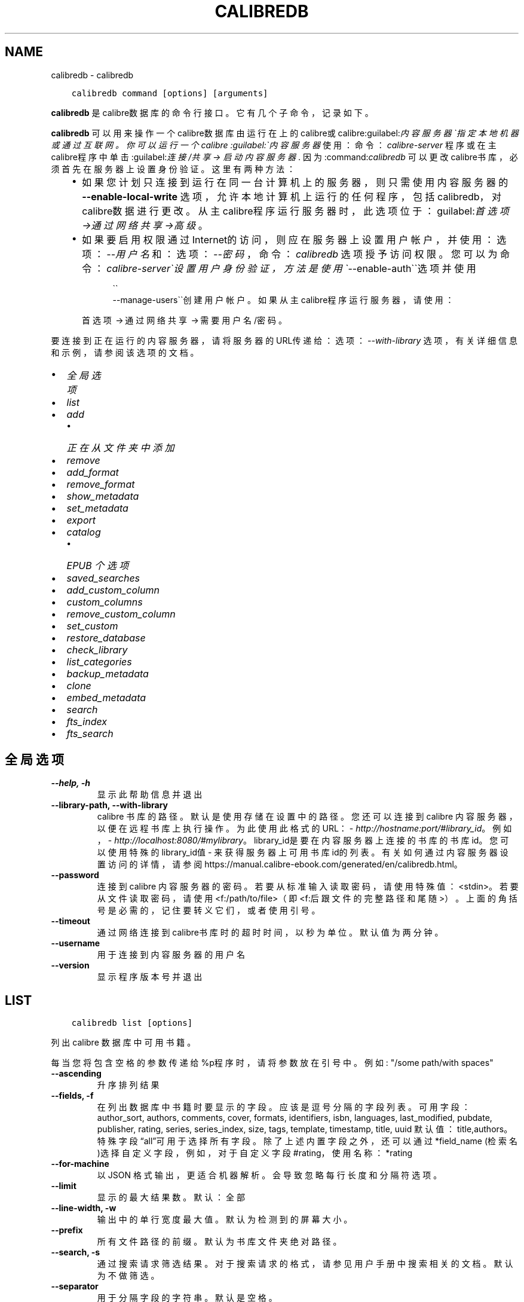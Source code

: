 .\" Man page generated from reStructuredText.
.
.
.nr rst2man-indent-level 0
.
.de1 rstReportMargin
\\$1 \\n[an-margin]
level \\n[rst2man-indent-level]
level margin: \\n[rst2man-indent\\n[rst2man-indent-level]]
-
\\n[rst2man-indent0]
\\n[rst2man-indent1]
\\n[rst2man-indent2]
..
.de1 INDENT
.\" .rstReportMargin pre:
. RS \\$1
. nr rst2man-indent\\n[rst2man-indent-level] \\n[an-margin]
. nr rst2man-indent-level +1
.\" .rstReportMargin post:
..
.de UNINDENT
. RE
.\" indent \\n[an-margin]
.\" old: \\n[rst2man-indent\\n[rst2man-indent-level]]
.nr rst2man-indent-level -1
.\" new: \\n[rst2man-indent\\n[rst2man-indent-level]]
.in \\n[rst2man-indent\\n[rst2man-indent-level]]u
..
.TH "CALIBREDB" "1" "五月 26, 2023" "6.18.0" "calibre"
.SH NAME
calibredb \- calibredb
.INDENT 0.0
.INDENT 3.5
.sp
.nf
.ft C
calibredb command [options] [arguments]
.ft P
.fi
.UNINDENT
.UNINDENT
.sp
\fBcalibredb\fP 是calibre数据库的命令行接口。它有
几个子命令，记录如下。
.sp
\fBcalibredb\fP 可以用来操作一个calibre数据库
由运行在上的calibre或calibre:guilabel:\fI内容服务器\(ga指定
本地机器或通过互联网。你可以运行一个calibre
:guilabel:\(ga内容服务器\fP 使用：命令：\fIcalibre\-server\fP
程序或在主calibre程序中单击:guilabel:\fI连接/共享 \->
启动内容服务器\fP\&. 因为:command:\fIcalibredb\fP 可以更改
calibre书库，必须首先在服务器上设置身份验证。这里
有两种方法：
.INDENT 0.0
.INDENT 3.5
.INDENT 0.0
.IP \(bu 2
如果您计划只连接到运行在同一台计算机上的服务器，
则只需使用内容服务器的 \fB\-\-enable\-local\-write\fP 选项，
允许本地计算机上运行的任何程序，包括calibredb，
对calibre数据进行更改。从主calibre程序运行服务器时，
此选项位于：guilabel:\fI首选项\->通过网络共享\->高级\fP。
.IP \(bu 2
如果要启用权限通过Internet的访问，则应在服务器上
设置用户帐户，并使用：选项：\fI\-\-用户名\fP 和：
选项：\fI\-\-密码\fP，命令：\fIcalibredb\fP 选项授予访问权限。
您可以为命令：\fIcalibre\-server\(ga设置用户身份验证，
方法是使用 \(ga\fP\-\-enable\-auth\(ga\(ga选项并使用
.INDENT 2.0
.INDENT 3.5

.nf
\(ga\(ga
.fi
\-\-manage\-users\(ga\(ga创建用户帐户。
如果从主calibre程序运行服务器，请使用：
.UNINDENT
.UNINDENT
.sp
首选项 → 通过网络共享 → 需要用户名/密码。
.UNINDENT
.UNINDENT
.UNINDENT
.sp
要连接到正在运行的内容服务器，请将服务器的URL传递给：
选项：\fI\-\-with\-library\fP 选项，有关详细信息和示例，
请参阅该选项的文档。
.INDENT 0.0
.IP \(bu 2
\fI\%全局选项\fP
.IP \(bu 2
\fI\%list\fP
.IP \(bu 2
\fI\%add\fP
.INDENT 2.0
.IP \(bu 2
\fI\%正在从文件夹中添加\fP
.UNINDENT
.IP \(bu 2
\fI\%remove\fP
.IP \(bu 2
\fI\%add_format\fP
.IP \(bu 2
\fI\%remove_format\fP
.IP \(bu 2
\fI\%show_metadata\fP
.IP \(bu 2
\fI\%set_metadata\fP
.IP \(bu 2
\fI\%export\fP
.IP \(bu 2
\fI\%catalog\fP
.INDENT 2.0
.IP \(bu 2
\fI\%EPUB 个选项\fP
.UNINDENT
.IP \(bu 2
\fI\%saved_searches\fP
.IP \(bu 2
\fI\%add_custom_column\fP
.IP \(bu 2
\fI\%custom_columns\fP
.IP \(bu 2
\fI\%remove_custom_column\fP
.IP \(bu 2
\fI\%set_custom\fP
.IP \(bu 2
\fI\%restore_database\fP
.IP \(bu 2
\fI\%check_library\fP
.IP \(bu 2
\fI\%list_categories\fP
.IP \(bu 2
\fI\%backup_metadata\fP
.IP \(bu 2
\fI\%clone\fP
.IP \(bu 2
\fI\%embed_metadata\fP
.IP \(bu 2
\fI\%search\fP
.IP \(bu 2
\fI\%fts_index\fP
.IP \(bu 2
\fI\%fts_search\fP
.UNINDENT
.SH 全局选项
.INDENT 0.0
.TP
.B \-\-help, \-h
显示此帮助信息并退出
.UNINDENT
.INDENT 0.0
.TP
.B \-\-library\-path, \-\-with\-library
calibre 书库的路径。默认是使用存储在设置中的路径。您还可以连接到 calibre 内容服务器，以便在远程书库上执行操作。为此使用此格式的URL：\fI\%http://hostname:port/#library_id\fP。例如，\fI\%http://localhost:8080/#mylibrary\fP。library_id是要在内容服务器上连接的书库的书库id。您可以使用特殊的library_id值 \- 来获得服务器上可用书库id的列表。有关如何通过内容服务器设置访问的详情，请参阅https://manual.calibre\-ebook.com/generated/en/calibredb.html。
.UNINDENT
.INDENT 0.0
.TP
.B \-\-password
连接到 calibre 内容服务器的密码。若要从标准输入读取密码，请使用特殊值：<stdin>。若要从文件读取密码，请使用<f:/path/to/file>（即<f:后跟文件的完整路径和尾随 >）。上面的角括号是必需的，记住要转义它们，或者使用引号。
.UNINDENT
.INDENT 0.0
.TP
.B \-\-timeout
通过网络连接到calibre书库时的超时时间，以秒为单位。默认值为两分钟。
.UNINDENT
.INDENT 0.0
.TP
.B \-\-username
用于连接到内容服务器的用户名
.UNINDENT
.INDENT 0.0
.TP
.B \-\-version
显示程序版本号并退出
.UNINDENT
.SH LIST
.INDENT 0.0
.INDENT 3.5
.sp
.nf
.ft C
calibredb list [options]
.ft P
.fi
.UNINDENT
.UNINDENT
.sp
列出 calibre 数据库中可用书籍。
.sp
每当您将包含空格的参数传递给%p程序时，请将参数放在引号中。例如: \(dq/some path/with spaces\(dq
.INDENT 0.0
.TP
.B \-\-ascending
升序排列结果
.UNINDENT
.INDENT 0.0
.TP
.B \-\-fields, \-f
在列出数据库中书籍时要显示的字段。应该是逗号分隔的字段列表。 可用字段： author_sort, authors, comments, cover, formats, identifiers, isbn, languages, last_modified, pubdate, publisher, rating, series, series_index, size, tags, template, timestamp, title, uuid 默认值：title,authors。特殊字段“all”可用于选择所有字段。除了上述内置字段之外，还可以通过 *field_name (检索名)选择自定义字段，例如，对于自定义字段#rating，使用名称：*rating
.UNINDENT
.INDENT 0.0
.TP
.B \-\-for\-machine
以 JSON 格式输出，更适合机器解析。会导致忽略每行长度和分隔符选项。
.UNINDENT
.INDENT 0.0
.TP
.B \-\-limit
显示的最大结果数。默认：全部
.UNINDENT
.INDENT 0.0
.TP
.B \-\-line\-width, \-w
输出中的单行宽度最大值。默认为检测到的屏幕大小。
.UNINDENT
.INDENT 0.0
.TP
.B \-\-prefix
所有文件路径的前缀。默认为书库文件夹绝对路径。
.UNINDENT
.INDENT 0.0
.TP
.B \-\-search, \-s
通过搜索请求筛选结果。对于搜索请求的格式，请参见用户手册中搜索相关的文档。默认为不做筛选。
.UNINDENT
.INDENT 0.0
.TP
.B \-\-separator
用于分隔字段的字符串。默认是空格。
.UNINDENT
.INDENT 0.0
.TP
.B \-\-sort\-by
用于对结果进行排序的字段。您可以用逗号分隔多个字段。 可用字段：author_sort, authors, comments, cover, formats, identifiers, isbn, languages, last_modified, pubdate, publisher, rating, series, series_index, size, tags, template, timestamp, title, uuid 默认值： id
.UNINDENT
.INDENT 0.0
.TP
.B \-\-template
如果 \fB\(dq\fPtemplate\fB\(dq\fP在字段列表中，则要运行的模板。默认值：无
.UNINDENT
.INDENT 0.0
.TP
.B \-\-template_file, \-t
如果\fB\(dq\fPtemplate\fB\(dq\fP 在字段列表中，则包含要运行的模板的文件的路径。默认值：无
.UNINDENT
.INDENT 0.0
.TP
.B \-\-template_heading
模板栏的标题。默认值 template. 如果设置了选项:option:\fI\-\-for\-machine\fP ，则忽略此选项
.UNINDENT
.SH ADD
.INDENT 0.0
.INDENT 3.5
.sp
.nf
.ft C
calibredb add [选项] file1 file2 file3 ...
.ft P
.fi
.UNINDENT
.UNINDENT
.sp
将指定文件当做书籍添加到数据库。你可以指定目录，请查看下面目录相关选项。
.sp
每当您将包含空格的参数传递给%p程序时，请将参数放在引号中。例如: \(dq/some path/with spaces\(dq
.INDENT 0.0
.TP
.B \-\-authors, \-a
设置已添加书籍的作者
.UNINDENT
.INDENT 0.0
.TP
.B \-\-automerge, \-m
如果找到具有类似书名和作者的书籍，自动将输入格式(文件)合并到现有书籍记录中。值“Ignore”表示丢弃重复的格式。值“overwrite”表示书库中的重复格式将被新添加的文件覆盖。值“new_record”表示将重复的格式放入新的书籍记录中。
.UNINDENT
.INDENT 0.0
.TP
.B \-\-cover, \-c
设置已添加书籍的封面路径
.UNINDENT
.INDENT 0.0
.TP
.B \-\-duplicates, \-d
即使已经存在，也添加书籍到数据库中。 根据书名和作者进行比较。 请注意，:option:
.nf
\(ga
.fi
\-\-automerge\(ga选项优先。
.UNINDENT
.INDENT 0.0
.TP
.B \-\-empty, \-e
添加空白书籍(无格式书籍)
.UNINDENT
.INDENT 0.0
.TP
.B \-\-identifier, \-I
设置书籍标识符，例如 \-I asin:XXX \-I isbn:YYY
.UNINDENT
.INDENT 0.0
.TP
.B \-\-isbn, \-i
设置已添加书籍的ISBN
.UNINDENT
.INDENT 0.0
.TP
.B \-\-languages, \-l
逗号分割的语言列表（最好使用 ISO639 语言代码，尽管也能识别某些语言名称）
.UNINDENT
.INDENT 0.0
.TP
.B \-\-series, \-s
为添加的书籍设置丛书
.UNINDENT
.INDENT 0.0
.TP
.B \-\-series\-index, \-S
为添加的书籍设置丛书编号
.UNINDENT
.INDENT 0.0
.TP
.B \-\-tags, \-T
设置已添加书籍的标签
.UNINDENT
.INDENT 0.0
.TP
.B \-\-title, \-t
设置已添加书籍的书名
.UNINDENT
.SS 正在从文件夹中添加
.sp
用于控制从文件夹添加书籍的选项。默认情况下，只能添加那些受支持的电子书格式的文件。
.INDENT 0.0
.TP
.B \-\-add
文件名(规则为模糊匹配即glob)规则，在扫描文件夹中的文件时将添加与此规则匹配的文件，即使这些文件不是已知的电子书文件格式。可以多次指定多个规则。
.UNINDENT
.INDENT 0.0
.TP
.B \-\-ignore
文件名规则 (规则为模糊匹配即glob) ，在扫描文件夹中的文件时，与此规则匹配的文件将被忽略。可以多次指定多个规则。例如：*.pdf将忽略所有PDF文件
.UNINDENT
.INDENT 0.0
.TP
.B \-\-one\-book\-per\-directory, \-1
假设每个文件夹只有一本逻辑书籍，并且其中的所有文件都是该书籍的不同格式
.UNINDENT
.INDENT 0.0
.TP
.B \-\-recurse, \-r
递归处理文件夹
.UNINDENT
.SH REMOVE
.INDENT 0.0
.INDENT 3.5
.sp
.nf
.ft C
calibredb remove ids
.ft P
.fi
.UNINDENT
.UNINDENT
.sp
从数据库删除指定id的书籍。id为以逗号分隔的 id 号列表（你可以使用搜索命令来获得 id 号）。例如，23,34,57\-85（如果指定一个区间，该区间的最后一个数字不会被包括在内）。
.sp
每当您将包含空格的参数传递给%p程序时，请将参数放在引号中。例如: \(dq/some path/with spaces\(dq
.INDENT 0.0
.TP
.B \-\-permanent
不要使用回收站
.UNINDENT
.SH ADD_FORMAT
.INDENT 0.0
.INDENT 3.5
.sp
.nf
.ft C
calibredb add_format [options] id ebook_file
.ft P
.fi
.UNINDENT
.UNINDENT
.sp
将 ebook_file中的电子书添加到由id标识的书籍的可用格式中。您可以使用搜索命令获取id。如果格式已经存在，则替换它，除非指定了不替换选项。
.sp
每当您将包含空格的参数传递给%p程序时，请将参数放在引号中。例如: \(dq/some path/with spaces\(dq
.INDENT 0.0
.TP
.B \-\-as\-extra\-data\-file
将文件作为额外的数据文件而不是电子书格式添加到书籍中
.UNINDENT
.INDENT 0.0
.TP
.B \-\-dont\-replace
如果格式已经存在不要替换它
.UNINDENT
.SH REMOVE_FORMAT
.INDENT 0.0
.INDENT 3.5
.sp
.nf
.ft C
calibredb remove_format [options] id fmt
.ft P
.fi
.UNINDENT
.UNINDENT
.sp
从ID标识的逻辑书籍中删除特定格式\- fmt。你可以通过使用搜索命令获取id。fmt 应该是形如LRF或TXT或EPUB的一个文件扩展名。如果逻辑书籍没有 fmt 可用则什么也不做。
.sp
每当您将包含空格的参数传递给%p程序时，请将参数放在引号中。例如: \(dq/some path/with spaces\(dq
.SH SHOW_METADATA
.INDENT 0.0
.INDENT 3.5
.sp
.nf
.ft C
calibredb show_metadata [options] id
.ft P
.fi
.UNINDENT
.UNINDENT
.sp
显示在 calibre 数据库中存储的指定id的书籍的元数据。
id是来自搜索命令的id号。
.sp
每当您将包含空格的参数传递给%p程序时，请将参数放在引号中。例如: \(dq/some path/with spaces\(dq
.INDENT 0.0
.TP
.B \-\-as\-opf
以OPF格式(XML)打印元数据
.UNINDENT
.SH SET_METADATA
.INDENT 0.0
.INDENT 3.5
.sp
.nf
.ft C
calibredb set_metadata [options] book_id [/path/to/metadata.opf]
.ft P
.fi
.UNINDENT
.UNINDENT
.sp
根据OPF文件\-\-metadata.opf设置存储在 calibre 数据库中的以book_id标识的书籍的元数据。
book_id是来自搜索命令的id号。您可以通过使用\-\-as\-opf切换到show_metadata命令来快速
了解OPF格式。还可以用\-\-field选项设置各个字段的元数据。如果使用\-\-field选项则
不需要指定OPF文件。
.sp
每当您将包含空格的参数传递给%p程序时，请将参数放在引号中。例如: \(dq/some path/with spaces\(dq
.INDENT 0.0
.TP
.B \-\-field, \-f
设置字段。格式是field_name:value，例如：\fI\%\-\-field\fP tags:tag1,tag2。使用:option:\fI\-\-list\-fields\(ga来获取所有字段名称的列表。你可以多次指定此选项来设置多个字段。注意：对于语言，你必须使用ISO639语言代码（例如en代表英文，fr代表法语等）。对于书籍标识符，语法是:option:\fP\-\-field\(ga identifiers:isbn:XXXX,doi:YYYYY。对于布尔(是/否)字段使用true 和 false 或者 yes 和 no。
.UNINDENT
.INDENT 0.0
.TP
.B \-\-list\-fields, \-l
列出可用于:option:
.nf
\(ga
.fi
\-\-field\(ga选项的元数据字段名称
.UNINDENT
.SH EXPORT
.INDENT 0.0
.INDENT 3.5
.sp
.nf
.ft C
calibredb export [options] ids
.ft P
.fi
.UNINDENT
.UNINDENT
.sp
导出指定id(以逗号分隔的列表)的书籍至文件系统。
导出操作将保存书籍的所有格式，以及其封面和元数据(保存
至一个opf文件)。也会保存与书籍相关联的任何额外的数据文件。
你可以使用搜索命令来获得id。
.sp
每当您将包含空格的参数传递给%p程序时，请将参数放在引号中。例如: \(dq/some path/with spaces\(dq
.INDENT 0.0
.TP
.B \-\-all
导出数据库中所有的书籍，忽略列表中的id。
.UNINDENT
.INDENT 0.0
.TP
.B \-\-dont\-asciiize
让calibre将文件名中的所有非英文字符转换成英文对应字符。如果保存到不完全支持Unicode文件名的旧文件系统中，这将非常有用。 设定此项将关闭此操作。
.UNINDENT
.INDENT 0.0
.TP
.B \-\-dont\-save\-cover
通常，calibre将把封面保存为单独文件，和电子书文件一起生成。 设定此项将关闭此操作。
.UNINDENT
.INDENT 0.0
.TP
.B \-\-dont\-save\-extra\-files
保存书籍时保存与书籍关联的所有数据文件 设定此项将关闭此操作。
.UNINDENT
.INDENT 0.0
.TP
.B \-\-dont\-update\-metadata
通常，calibre将根据calibre书库中的信息更新保存的文件的元数据。这会使保存到硬盘变慢一些。 设定此项将关闭此操作。
.UNINDENT
.INDENT 0.0
.TP
.B \-\-dont\-write\-opf
通常，calibre 将会把元数据写入单独的 OPF 文件，和电子书文件一起生成。 设定此项将关闭此操作。
.UNINDENT
.INDENT 0.0
.TP
.B \-\-formats
要保存的每本书籍的逗号分割的格式列表。默认保存所有可用格式。
.UNINDENT
.INDENT 0.0
.TP
.B \-\-progress
报告进展
.UNINDENT
.INDENT 0.0
.TP
.B \-\-replace\-whitespace
用下划线替换空格。
.UNINDENT
.INDENT 0.0
.TP
.B \-\-single\-dir
导出所有书籍到单个文件夹
.UNINDENT
.INDENT 0.0
.TP
.B \-\-template
该模板用来控制保存到设备的文件的文件名和文件夹结构。默认是\fB\(dq\fP{author_sort}/{title}/{title} \- {authors}\fB\(dq\fP，它将把书籍保存到每个作者名命名的文件夹中，书籍文件名由书名和作者构成。可用的控制项是: {author_sort, authors, id, isbn, languages, last_modified, pubdate, publisher, rating, series, series_index, tags, timestamp, title}
.UNINDENT
.INDENT 0.0
.TP
.B \-\-timefmt
显示日期的格式。%d \- 天, %b \- 月, %m \- 月份数字, %Y \- 年。默认是: %b, %Y
.UNINDENT
.INDENT 0.0
.TP
.B \-\-to\-dir
导出书籍到指定文件夹。默认为 .
.UNINDENT
.INDENT 0.0
.TP
.B \-\-to\-lowercase
将路径转为小写。
.UNINDENT
.SH CATALOG
.INDENT 0.0
.INDENT 3.5
.sp
.nf
.ft C
calibredb catalog /path/to/destination.(csv|epub|mobi|xml...) [options]
.ft P
.fi
.UNINDENT
.UNINDENT
.sp
Export a \fBcatalog\fP in format specified by path/to/destination extension.
Options control how entries are displayed in the generated \fBcatalog\fP output.
Note that different \fBcatalog\fP formats support different sets of options. To
see the different options, specify the name of the output file and then the
\-\-help option.
.sp
每当您将包含空格的参数传递给%p程序时，请将参数放在引号中。例如: \(dq/some path/with spaces\(dq
.INDENT 0.0
.TP
.B \-\-ids, \-i
要编目的逗号分割的数据库ID列表。 一旦声明，则忽略 \fI\%\-\-search\fP  默认值：all
.UNINDENT
.INDENT 0.0
.TP
.B \-\-search, \-s
按搜索查询筛选结果。搜索查询格式请参见用户手册中搜索相关内容。默认：no filtering
.UNINDENT
.INDENT 0.0
.TP
.B \-\-verbose, \-v
显示详细输出信息。有利于调试
.UNINDENT
.SS EPUB 个选项
.INDENT 0.0
.TP
.B \-\-catalog\-title
生成书目的标题，用作元数据中的书名。 默认值：\fB\(aq\fPMy Books\fB\(aq\fP 适用于：AZW3，ePub，MOBI 等输出格式
.UNINDENT
.INDENT 0.0
.TP
.B \-\-cross\-reference\-authors
为具有多个作者的书籍在作者部分中创建交叉引用。 默认值: \fB\(aq\fPFalse\fB\(aq\fP 适用于: AZW3, EPUB, MOBI输出格式
.UNINDENT
.INDENT 0.0
.TP
.B \-\-debug\-pipeline
将转换过程的不同阶段分别保存输出到指定文件夹。如果您检查在转换过程的哪个阶段发生了错误，这非常有用。 默认: \fB\(aq\fPNone\fB\(aq\fP 适用于: AZW3, EPUB, MOBI 的输出格式
.UNINDENT
.INDENT 0.0
.TP
.B \-\-exclude\-genre
用正则表达式描述要排除的视为类型的标签。 默认值： \fB\(aq\fP[.+]|^+$\fB\(aq\fP 不包括括号内的标签，例如 \fB\(aq\fP[Project Gutenberg]\fB\(aq\fP, 和 \fB\(aq\fP+\fB\(aq\fP, 默认的用于阅读书籍的标签。 适用于： AZW3, EPUB, MOBI 输出格式
.UNINDENT
.INDENT 0.0
.TP
.B \-\-exclusion\-rules
指定用于从生成的书目中排除书籍的规则。 排除规则的模型是(\fB\(aq\fP<rule name>\fB\(aq\fP,\fB\(aq\fP标签\fB\(aq\fP,\fB\(aq\fP<comma\-separated list of tags>\fB\(aq\fP) 或(\fB\(aq\fP<rule name>\fB\(aq\fP,\fB\(aq\fP<custom column>\fB\(aq\fP,\fB\(aq\fP<pattern>\fB\(aq\fP)。 例如： ((\fB\(aq\fP存档的书籍\fB\(aq\fP,\fB\(aq\fP#status\fB\(aq\fP\fB\(aq\fP,\fB\(aq\fP已存档\fB\(aq\fP),) 将在自定义栏目“status\fB\(aq\fP”中排除值为“已存档”的书籍。定义多个规则时，将应用所有规则。 默认: \fB\(dq\fP((\fB\(aq\fPCatalogs\fB\(aq\fP,\fB\(aq\fPTags\fB\(aq\fP,\fB\(aq\fPCatalog\fB\(aq\fP),)\fB\(dq\fP 适用于：AZW3, EPUB, MOBI 输出格式
.UNINDENT
.INDENT 0.0
.TP
.B \-\-generate\-authors
书目中包括“作者”部分。 默认值： \fB\(aq\fPFalse\fB\(aq\fP 适用于： AZW3, EPUB, MOBI 输出格式
.UNINDENT
.INDENT 0.0
.TP
.B \-\-generate\-descriptions
书目中包括“描述”部分。 默认值： \fB\(aq\fPFalse\fB\(aq\fP 适用于： AZW3, EPUB, MOBI 输出格式
.UNINDENT
.INDENT 0.0
.TP
.B \-\-generate\-genres
书目中包括“类型”部分。 默认值： \fB\(aq\fPFalse\fB\(aq\fP 适用于： AZW3, EPUB, MOBI 输出格式
.UNINDENT
.INDENT 0.0
.TP
.B \-\-generate\-recently\-added
书目中包括“入库日期”部分。 默认值： \fB\(aq\fPFalse\fB\(aq\fP 适用于： AZW3, EPUB, MOBI 输出格式
.UNINDENT
.INDENT 0.0
.TP
.B \-\-generate\-series
书目中包括“丛书”部分。 默认值： \fB\(aq\fPFalse\fB\(aq\fP 适用于： AZW3, EPUB, MOBI 输出格式
.UNINDENT
.INDENT 0.0
.TP
.B \-\-generate\-titles
书目中包括“书名”部分。 默认值： \fB\(aq\fPFalse\fB\(aq\fP 适用于： AZW3, EPUB, MOBI 输出格式
.UNINDENT
.INDENT 0.0
.TP
.B \-\-genre\-source\-field
“类型”部分的源字段。 默认值： \fB\(aq\fP标签\fB\(aq\fP 适用于： AZW3, EPUB, MOBI 输出格式
.UNINDENT
.INDENT 0.0
.TP
.B \-\-header\-note\-source\-field
包含要插入到描述的头部位置的批注文本的自定义字段。 默认值: \fB\(aq\fP\fB\(aq\fP 适用于: AZW3, EPUB, MOBI输出格式
.UNINDENT
.INDENT 0.0
.TP
.B \-\-merge\-comments\-rule
#<custom field>:[before|after]:[True|False] 设置:  <custom field> 自定义字段包含与书籍简介合并的内容批注  [before|after] 书籍简介相关的内容批注的位置  [True|False] \- 在内容批注和书籍简介之间插入水平线 默认值: \fB\(aq\fP::\fB\(aq\fP 适用于: AZW3, EPUB, MOBI 输出格式
.UNINDENT
.INDENT 0.0
.TP
.B \-\-output\-profile
指定\fB\(aq\fP输出配置\fB\(aq\fP。在某些情况下，输出配置用于优化某些设备的书目。例如，\fB\(aq\fPkindle\fB\(aq\fP 或 \fB\(aq\fPkindle_dx\fB\(aq\fP 生成带章节和文章的目录结构。默认：\fB\(aq\fPNone\fB\(aq\fP 适用于：AZW3、EPUB、MOBI 等输出格式
.UNINDENT
.INDENT 0.0
.TP
.B \-\-prefix\-rules
指定用于包含表示已读书籍，愿望清单和其他用户指定前缀的前缀的规则。前缀规则的模型  (\fB\(aq\fP<rule name>\fB\(aq\fP,\fB\(aq\fP<source field>\fB\(aq\fP,\fB\(aq\fP<pattern>\fB\(aq\fP,\fB\(aq\fP<prefix>\fB\(aq\fP)。 当定义了多个规则时，将使用第一个匹配规则 默认规则:\fB\(dq\fP((\fB\(aq\fPRead books\fB\(aq\fP,\fB\(aq\fPtags\fB\(aq\fP,\fB\(aq\fP+\fB\(aq\fP,\fB\(aq\fP✓\fB\(aq\fP),(\fB\(aq\fPWishlist item\fB\(aq\fP,\fB\(aq\fPtags\fB\(aq\fP,\fB\(aq\fPWishlist\fB\(aq\fP,\fB\(aq\fP×\fB\(aq\fP))\fB\(dq\fP适用于：AZW3, EPUB, MOBI 输出格式
.UNINDENT
.INDENT 0.0
.TP
.B \-\-preset
使用GUI书目生成器创建的命名预设。 预设指定用于构建书目的所有设置。 默认值: \fB\(aq\fPNone\fB\(aq\fP 适用于: AZW3, EPUB, MOBI 输出格式
.UNINDENT
.INDENT 0.0
.TP
.B \-\-thumb\-width
书目中书籍封面的大小提示(英寸)。 范围： 1.0 \- 2.0 默认值： \fB\(aq\fP1.0\fB\(aq\fP 适用于： AZW3, EPUB, MOBI 输出格式
.UNINDENT
.INDENT 0.0
.TP
.B \-\-use\-existing\-cover
在生成书目时替换现有的封面。 默认值： \fB\(aq\fPFalse\fB\(aq\fP 适用于： AZW3, EPUB, MOBI 输出格式
.UNINDENT
.SH SAVED_SEARCHES
.INDENT 0.0
.INDENT 3.5
.sp
.nf
.ft C
calibredb saved_searches [options] (list|add|remove)
.ft P
.fi
.UNINDENT
.UNINDENT
.sp
管理存储在此数据库中的搜索记录。
如果尝试添加已经存在的一个名称查询，
则它将被替换。
.sp
用于添加的语法：
.sp
calibredb \fBsaved_searches\fP add search_name search_expression
.sp
用于删除的语法：
.sp
calibredb \fBsaved_searches\fP remove search_name
.sp
每当您将包含空格的参数传递给%p程序时，请将参数放在引号中。例如: \(dq/some path/with spaces\(dq
.SH ADD_CUSTOM_COLUMN
.INDENT 0.0
.INDENT 3.5
.sp
.nf
.ft C
calibredb add_custom_column [options] label name datatype
.ft P
.fi
.UNINDENT
.UNINDENT
.sp
创建一个自定义栏目，栏目名为你自定义的名称，不能包含空格或冒号。数据类型可为：bool, comments, composite, datetime, enumeration, float, int, rating, series, text
.sp
每当您将包含空格的参数传递给%p程序时，请将参数放在引号中。例如: \(dq/some path/with spaces\(dq
.INDENT 0.0
.TP
.B \-\-display
用于自定义如何解释此栏目中的数据的选项的字典。这是一个JSON字符串。对于枚举栏目，使用 \fI\%\-\-display\fP\fB\(dq\fP{\e \fB\(dq\fPenum_values\e \fB\(dq\fP:[\e \fB\(dq\fPval1\e \fB\(dq\fP, \e \fB\(dq\fPval2\e \fB\(dq\fP]}\fB\(dq\fP 有许多选项可以进入显示变量，按栏目类型的选项是： composite: composite_template, composite_sort, make_category,contains_html, use_decorations datetime: date_format enumeration: enum_values, enum_colors, use_decorations int, float: number_format text: is_names, use_decorations 找到适当组合的最好方法是在GUI中创建适当类型的自定义栏目，然后查看书籍的备份OPF（确保自从添加该栏目以后已经创建了新的OPF）。在OPF中的新栏目中，你将看到JSON的“显示”。
.UNINDENT
.INDENT 0.0
.TP
.B \-\-is\-multiple
此栏目存储类似标签的数据(例如，多个逗号分隔的值)。仅当数据类型为文本时才适用。
.UNINDENT
.SH CUSTOM_COLUMNS
.INDENT 0.0
.INDENT 3.5
.sp
.nf
.ft C
calibredb custom_columns [options]
.ft P
.fi
.UNINDENT
.UNINDENT
.sp
列出可用的自定义栏目。显示栏目标签和id。
.sp
每当您将包含空格的参数传递给%p程序时，请将参数放在引号中。例如: \(dq/some path/with spaces\(dq
.INDENT 0.0
.TP
.B \-\-details, \-d
显示每个栏目的详情。
.UNINDENT
.SH REMOVE_CUSTOM_COLUMN
.INDENT 0.0
.INDENT 3.5
.sp
.nf
.ft C
calibredb remove_custom_column [options] label
.ft P
.fi
.UNINDENT
.UNINDENT
.sp
删除由标签标识的自定义栏目。可以使用custom_columns command命令查看可用栏目。
.sp
每当您将包含空格的参数传递给%p程序时，请将参数放在引号中。例如: \(dq/some path/with spaces\(dq
.INDENT 0.0
.TP
.B \-\-force, \-f
无需确认
.UNINDENT
.SH SET_CUSTOM
.INDENT 0.0
.INDENT 3.5
.sp
.nf
.ft C
calibredb set_custom [options] column id value
.ft P
.fi
.UNINDENT
.UNINDENT
.sp
为 id 标识的书籍设置自定义栏目的值。
您可以使用搜索命令获取id列表。
您可以使用 custom_columns 命令获取自定义栏目名的列表。
.sp
每当您将包含空格的参数传递给%p程序时，请将参数放在引号中。例如: \(dq/some path/with spaces\(dq
.INDENT 0.0
.TP
.B \-\-append, \-a
如果栏目可以有多个值，将指定值添加到已有值之后，而非覆盖已有值。
.UNINDENT
.SH RESTORE_DATABASE
.INDENT 0.0
.INDENT 3.5
.sp
.nf
.ft C
calibredb restore_database [options]
.ft P
.fi
.UNINDENT
.UNINDENT
.sp
从calibre书库每个文件夹中的OPF文件含有的元数据恢复此数据库，如果你的metadata.db文件已损坏，此方法很有用。
.sp
警告：此命令会完全重新生成数据库。你会丢失所有搜索记录，自定义分类，元数据处理规则，已保存的每本书的转换设置和自定义的新闻获取规则。恢复的元数据和OPF文件中的一样准确。
.sp
每当您将包含空格的参数传递给%p程序时，请将参数放在引号中。例如: \(dq/some path/with spaces\(dq
.INDENT 0.0
.TP
.B \-\-really\-do\-it, \-r
确认恢复。除非指定了此选项，否则命令不会运行。
.UNINDENT
.SH CHECK_LIBRARY
.INDENT 0.0
.INDENT 3.5
.sp
.nf
.ft C
calibredb check_library [options]
.ft P
.fi
.UNINDENT
.UNINDENT
.sp
对书库的文件系统执行一些检查。报告是invalid_titles, extra_titles, invalid_authors, extra_authors, missing_formats, extra_formats, extra_files, missing_covers, extra_covers, failed_folders
.sp
每当您将包含空格的参数传递给%p程序时，请将参数放在引号中。例如: \(dq/some path/with spaces\(dq
.INDENT 0.0
.TP
.B \-\-csv, \-c
以 CSV 输出
.UNINDENT
.INDENT 0.0
.TP
.B \-\-ignore_extensions, \-e
逗号分隔的将被忽略的扩展名列表。 默认值：all
.UNINDENT
.INDENT 0.0
.TP
.B \-\-ignore_names, \-n
逗号分隔的将被忽略的名称列表。 默认值：all
.UNINDENT
.INDENT 0.0
.TP
.B \-\-report, \-r
逗号分隔的报告列表。 默认值: all
.UNINDENT
.INDENT 0.0
.TP
.B \-\-vacuum\-fts\-db
清空全文搜索数据库。根据数据库的大小，这可能会非常慢并且占用大量内存。
.UNINDENT
.SH LIST_CATEGORIES
.INDENT 0.0
.INDENT 3.5
.sp
.nf
.ft C
calibredb list_categories [options]
.ft P
.fi
.UNINDENT
.UNINDENT
.sp
在数据库中生成一个类别信息的报告。
该信息与分类浏览器中显示的信息相同。
.sp
每当您将包含空格的参数传递给%p程序时，请将参数放在引号中。例如: \(dq/some path/with spaces\(dq
.INDENT 0.0
.TP
.B \-\-categories, \-r
逗号分隔类别列表检索名。默认值：全部
.UNINDENT
.INDENT 0.0
.TP
.B \-\-csv, \-c
以 CSV 输出
.UNINDENT
.INDENT 0.0
.TP
.B \-\-dialect
产生CSV文件的类型。选择：excel, excel\-tab, unix
.UNINDENT
.INDENT 0.0
.TP
.B \-\-item_count, \-i
只输出每个类别中的项(标签、作者等)的数目，而不是类别内的每项包含的书籍数
.UNINDENT
.INDENT 0.0
.TP
.B \-\-width, \-w
输出中的单行宽度最大值。默认为检测到的屏幕大小。
.UNINDENT
.SH BACKUP_METADATA
.INDENT 0.0
.INDENT 3.5
.sp
.nf
.ft C
calibredb backup_metadata [options]
.ft P
.fi
.UNINDENT
.UNINDENT
.sp
将存储在数据库中的元数据备份到每个书籍文件夹中的
单个OPF文件中。这通常是自动的，但是您可以运行
此命令来强制重新生成OPF文件，并使用\-\-all选项。
.sp
请注意，通常不需要这样做，因为每次元数据更改时，
OPF文件都会自动备份。
.sp
每当您将包含空格的参数传递给%p程序时，请将参数放在引号中。例如: \(dq/some path/with spaces\(dq
.INDENT 0.0
.TP
.B \-\-all
通常，此命令只对OPF文件过期的书籍有效。这个选项使它在所有的书籍上运行。
.UNINDENT
.SH CLONE
.INDENT 0.0
.INDENT 3.5
.sp
.nf
.ft C
calibredb clone path/to/new/library
.ft P
.fi
.UNINDENT
.UNINDENT
.sp
创建当前书库的副本。这将创建一个新的、空的书库，它所有的自定义栏目、虚拟书库和其他设置与当前书库相同。
.sp
副本书库将没有任何书籍。如果您想要创建一个完整的副本书库，包括所有的书籍，那么只需使用您的文件系统工具来复制书库文件夹。
.sp
每当您将包含空格的参数传递给%p程序时，请将参数放在引号中。例如: \(dq/some path/with spaces\(dq
.SH EMBED_METADATA
.INDENT 0.0
.INDENT 3.5
.sp
.nf
.ft C
calibredb embed_metadata [options] book_id
.ft P
.fi
.UNINDENT
.UNINDENT
.sp
通过calibre 数据库中的元数据更新存储在 calibre 书库中的实际书籍文件中的元数据。
通常，只有从 calibre 导出文件时才更新元数据，如果希望文件就地更新，则此命
令很有用。请注意，不同的文件格式支持不同数量的元数据。你可以使用book_id
的特殊值“all”来更新所有书籍中的元数据。还可以指定许多由空格分隔的书籍id
和由连字符分隔的ID区间。例如：calibredb \fBembed_metadata\fP 1 2 10\-15 23
.sp
每当您将包含空格的参数传递给%p程序时，请将参数放在引号中。例如: \(dq/some path/with spaces\(dq
.INDENT 0.0
.TP
.B \-\-only\-formats, \-f
只更新指定格式的文件中的元数据。可为多种格式指定多次。默认情况下，所有格式都会更新。
.UNINDENT
.SH SEARCH
.INDENT 0.0
.INDENT 3.5
.sp
.nf
.ft C
calibredb search [options] search expression
.ft P
.fi
.UNINDENT
.UNINDENT
.sp
搜索书库中指定的搜索项，返回与搜索表达式匹配的以逗号分隔的书籍id列表。输出格式对于输入接受id列表的其他命令非常有用。
搜索表达式可以是来自calibre强大的搜索查询语言中的任何内容，例如：calibredb searchauthor:asimov \(aqtitle:\(dqi robot\(dq\(aq
.sp
每当您将包含空格的参数传递给%p程序时，请将参数放在引号中。例如: \(dq/some path/with spaces\(dq
.INDENT 0.0
.TP
.B \-\-limit, \-l
返回的最大结果数。默认是所有结果。
.UNINDENT
.SH FTS_INDEX
.INDENT 0.0
.INDENT 3.5
.sp
.nf
.ft C
calibredb fts_index [options] enable/disable/status/reindex
.ft P
.fi
.UNINDENT
.UNINDENT
.sp
控制全文搜索索引进程。
.INDENT 0.0
.TP
.B enable
启用此书库的全文索引
.TP
.B disable
关闭此书库的全文索引
.TP
.B status
显示当前索引的状态
.TP
.B reindex
.INDENT 7.0
.INDENT 3.5
可用于重新索引特定书籍或
整个书库。要重新索引特定书籍
请在reindex命令后将书籍id指定为
.UNINDENT
.UNINDENT
.INDENT 7.0
.TP
.B 附加参数。如果未指定书籍id，则会重新
索引整个书库。
.UNINDENT
.UNINDENT
.sp
每当您将包含空格的参数传递给%p程序时，请将参数放在引号中。例如: \(dq/some path/with spaces\(dq
.INDENT 0.0
.TP
.B \-\-indexing\-speed
索引的速度。使用fast可使用所有计算机资源进行快速索引，使用slow可使用较少的资源进行索引。请注意，每次调用索引后，索引速度都会重置为slow。
.UNINDENT
.INDENT 0.0
.TP
.B \-\-wait\-for\-completion
等待所有书籍都编入索引，定期显示索引进度
.UNINDENT
.SH FTS_SEARCH
.INDENT 0.0
.INDENT 3.5
.sp
.nf
.ft C
calibredb fts_search [options]  search expression
.ft P
.fi
.UNINDENT
.UNINDENT
.sp
对整个书库或其子集进行全文搜索。
.sp
每当您将包含空格的参数传递给%p程序时，请将参数放在引号中。例如: \(dq/some path/with spaces\(dq
.INDENT 0.0
.TP
.B \-\-do\-not\-match\-on\-related\-words
只匹配精确的字词而不是相关的字词。因此，correction将与orrecting不匹配。
.UNINDENT
.INDENT 0.0
.TP
.B \-\-include\-snippets
包括每个匹配项相关的文本片段。请注意，这会使搜索速度慢得多。
.UNINDENT
.INDENT 0.0
.TP
.B \-\-indexing\-threshold
允许搜索前必须索引多少书库，以百分比表示。默认为90
.UNINDENT
.INDENT 0.0
.TP
.B \-\-match\-end\-marker
用于标示文本段内匹配单词的结尾的标记
.UNINDENT
.INDENT 0.0
.TP
.B \-\-match\-start\-marker
用于标示文本段内匹配单词的开头的标记
.UNINDENT
.INDENT 0.0
.TP
.B \-\-output\-format
输出搜索结果的格式。纯文本为“text”，JSON输出为“json”。
.UNINDENT
.INDENT 0.0
.TP
.B \-\-restrict\-to
使用搜索表达式或id限制搜索的书籍。例如：ids:1,2,3表示按id限制，或search:tag:foo表示限制具有标签foo的书籍。
.UNINDENT
.SH AUTHOR
Kovid Goyal
.SH COPYRIGHT
Kovid Goyal
.\" Generated by docutils manpage writer.
.
